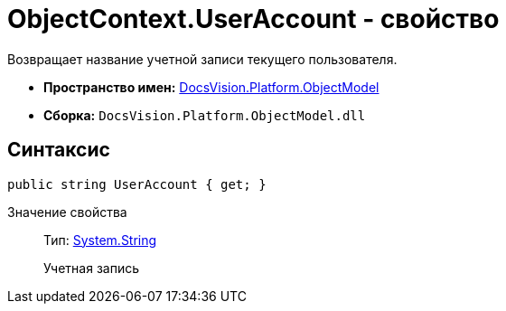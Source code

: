 = ObjectContext.UserAccount - свойство

Возвращает название учетной записи текущего пользователя.

* *Пространство имен:* xref:api/DocsVision/Platform/ObjectModel/ObjectModel_NS.adoc[DocsVision.Platform.ObjectModel]
* *Сборка:* `DocsVision.Platform.ObjectModel.dll`

== Синтаксис

[source,csharp]
----
public string UserAccount { get; }
----

Значение свойства::
Тип: http://msdn.microsoft.com/ru-ru/library/system.string.aspx[System.String]
+
Учетная запись
